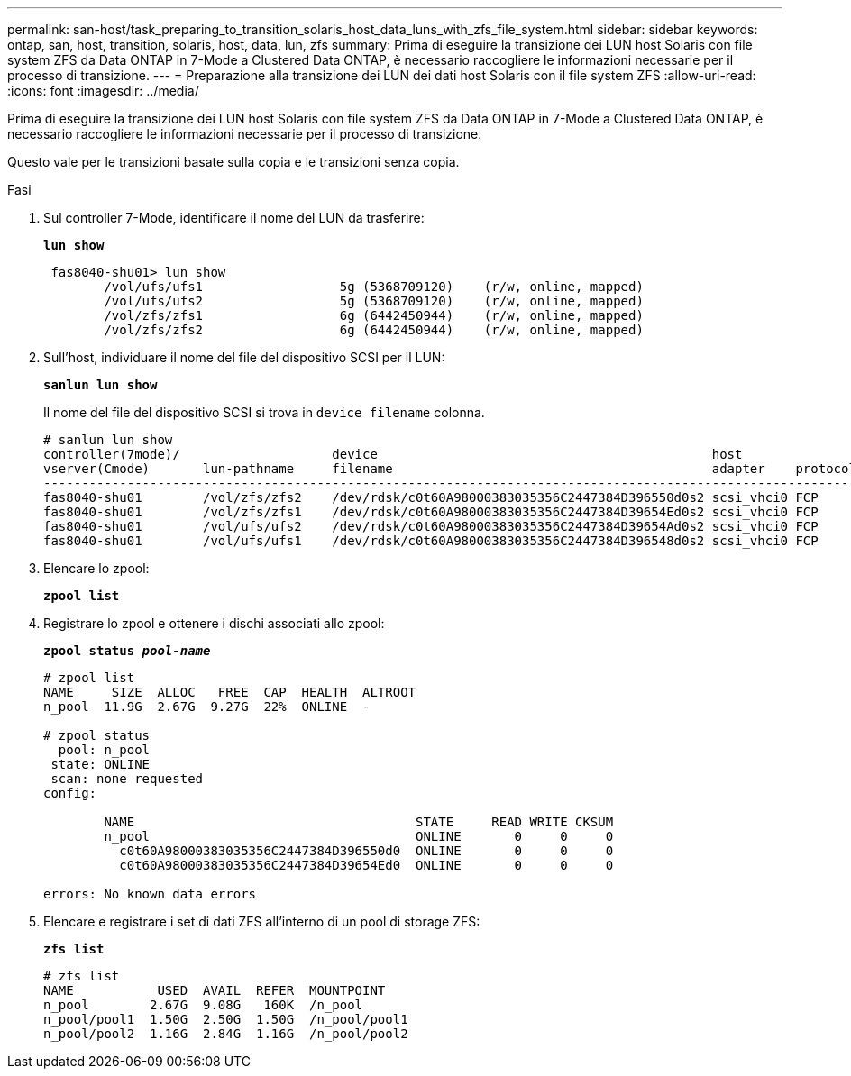 ---
permalink: san-host/task_preparing_to_transition_solaris_host_data_luns_with_zfs_file_system.html 
sidebar: sidebar 
keywords: ontap, san, host, transition, solaris, host, data, lun, zfs 
summary: Prima di eseguire la transizione dei LUN host Solaris con file system ZFS da Data ONTAP in 7-Mode a Clustered Data ONTAP, è necessario raccogliere le informazioni necessarie per il processo di transizione. 
---
= Preparazione alla transizione dei LUN dei dati host Solaris con il file system ZFS
:allow-uri-read: 
:icons: font
:imagesdir: ../media/


[role="lead"]
Prima di eseguire la transizione dei LUN host Solaris con file system ZFS da Data ONTAP in 7-Mode a Clustered Data ONTAP, è necessario raccogliere le informazioni necessarie per il processo di transizione.

Questo vale per le transizioni basate sulla copia e le transizioni senza copia.

.Fasi
. Sul controller 7-Mode, identificare il nome del LUN da trasferire:
+
`*lun show*`

+
[listing]
----
 fas8040-shu01> lun show
        /vol/ufs/ufs1                  5g (5368709120)    (r/w, online, mapped)
        /vol/ufs/ufs2                  5g (5368709120)    (r/w, online, mapped)
        /vol/zfs/zfs1                  6g (6442450944)    (r/w, online, mapped)
        /vol/zfs/zfs2                  6g (6442450944)    (r/w, online, mapped)
----
. Sull'host, individuare il nome del file del dispositivo SCSI per il LUN:
+
`*sanlun lun show*`

+
Il nome del file del dispositivo SCSI si trova in `device filename` colonna.

+
[listing]
----
# sanlun lun show
controller(7mode)/                    device                                            host                  lun
vserver(Cmode)       lun-pathname     filename                                          adapter    protocol   size    mode
--------------------------------------------------------------------------------------------------------------------------
fas8040-shu01        /vol/zfs/zfs2    /dev/rdsk/c0t60A98000383035356C2447384D396550d0s2 scsi_vhci0 FCP        6g      7
fas8040-shu01        /vol/zfs/zfs1    /dev/rdsk/c0t60A98000383035356C2447384D39654Ed0s2 scsi_vhci0 FCP        6g      7
fas8040-shu01        /vol/ufs/ufs2    /dev/rdsk/c0t60A98000383035356C2447384D39654Ad0s2 scsi_vhci0 FCP        5g      7
fas8040-shu01        /vol/ufs/ufs1    /dev/rdsk/c0t60A98000383035356C2447384D396548d0s2 scsi_vhci0 FCP        5g      7
----
. Elencare lo zpool:
+
`*zpool list*`

. Registrare lo zpool e ottenere i dischi associati allo zpool:
+
`*zpool status _pool-name_*`

+
[listing]
----
# zpool list
NAME     SIZE  ALLOC   FREE  CAP  HEALTH  ALTROOT
n_pool  11.9G  2.67G  9.27G  22%  ONLINE  -

# zpool status
  pool: n_pool
 state: ONLINE
 scan: none requested
config:

        NAME                                     STATE     READ WRITE CKSUM
        n_pool                                   ONLINE       0     0     0
          c0t60A98000383035356C2447384D396550d0  ONLINE       0     0     0
          c0t60A98000383035356C2447384D39654Ed0  ONLINE       0     0     0

errors: No known data errors
----
. Elencare e registrare i set di dati ZFS all'interno di un pool di storage ZFS:
+
`*zfs list*`

+
[listing]
----
# zfs list
NAME           USED  AVAIL  REFER  MOUNTPOINT
n_pool        2.67G  9.08G   160K  /n_pool
n_pool/pool1  1.50G  2.50G  1.50G  /n_pool/pool1
n_pool/pool2  1.16G  2.84G  1.16G  /n_pool/pool2
----

